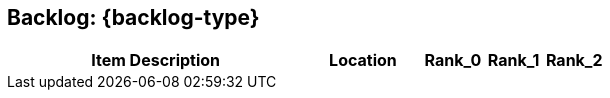 == Backlog: {backlog-type}

[cols="50a,20,10,10,10"]
|===
| Item Description | Location | Rank_0 | Rank_1 | Rank_2

|===
